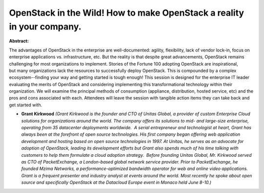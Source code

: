 OpenStack in the Wild! How to make OpenStack a reality in your company.
~~~~~~~~~~~~~~~~~~~~~~~~~~~~~~~~~~~~~~~~~~~~~~~~~~~~~~~~~~~~~~~~~~~~~~~

**Abstract:**

The advantages of OpenStack in the enterprise are well-documented: agility, flexibility, lack of vendor lock-in, focus on enterprise applications vs. infrastructure, etc. But the reality is that despite great advancements, OpenStack remains challenging for most organizations to implement. Stories of the Fortune 100 adopting OpenStack are inspirational, but many organizations lack the resources to successfully deploy OpenStack. This is compounded by a complex ecosystem--finding your way and getting started is tough enough! This session is designed for the enterprise IT leader evaluating the merits of OpenStack and considering implementing this transformational technology within their organization. We will examine the principal methods of consumption (appliance, distribution, hosted service, etc) and the pros and cons associated with each. Attendees will leave the session with tangible action items they can take back and get started with.


* **Grant Kirkwood** *(Grant Kirkwood is the founder and CTO of Unitas Global, a provider of custom Enterprise Cloud solutions for organizations around the world. The company offers its solutions to mid- and large-size enterprise, operating from 35 datacenter deployments worldwide.  A serial entrepreneur and technologist at heart, Grant has always been at the forefront of open source technologies. His first company began offering web application development and hosting based on open source technologies in 1997. At Unitas, he serves as an advocate for adoption of OpenStack, leading its development efforts but Grant also spends much of his time talking with customers to help them formulate a cloud adoption strategy.  Before founding Unitas Global, Mr. Kirkwood served as CTO of PacketExchange, a London-based global network service provider. Prior to PacketExchange, he founded Mzima Networks, a performance-optimized bandwidth operator for web and online video applications. Grant is a frequent presenter and industry analyst at events around the world. Most recently he spoke about open source and specifically OpenStack at the Datacloud Europe event in Monaco held June 8-10.)*

